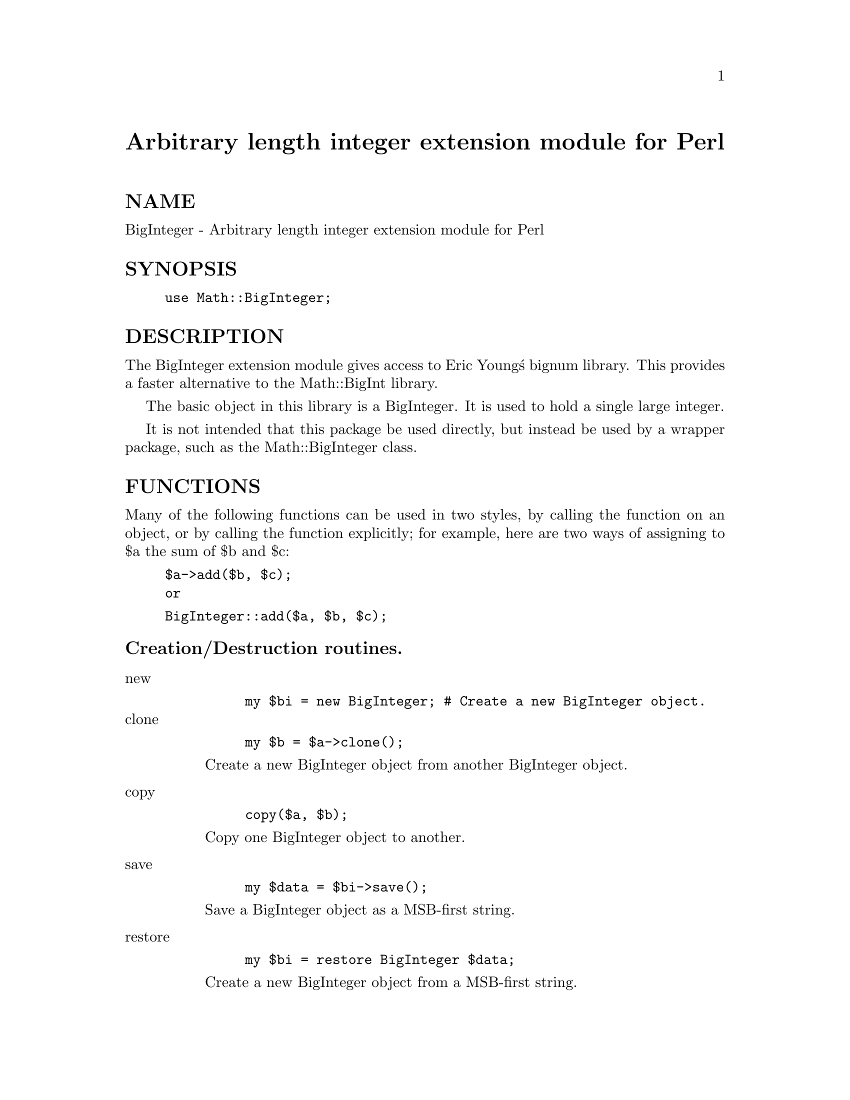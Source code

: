 @node Math/BigInteger, Math/Brent, Math/BigInt, Module List
@unnumbered Arbitrary length integer extension module for Perl


@unnumberedsec NAME

BigInteger - Arbitrary length integer extension module for Perl

@unnumberedsec SYNOPSIS

@example
use Math::BigInteger;
@end example

@unnumberedsec DESCRIPTION

The BigInteger extension module gives access to Eric Young@'s bignum library.
This provides a faster alternative to the Math::BigInt library.

The basic object in this library is a BigInteger.
It is used to hold a single large integer.

It is not intended that this package be used directly,
but instead be used by a wrapper package, such as the Math::BigInteger class.

@unnumberedsec FUNCTIONS

Many of the following functions can be used in two styles,
by calling the function on an object, or by calling
the function explicitly; for example, here are two ways
of assigning to $a the sum of $b and $c:

@example
$a->add($b, $c);
or
@end example

@example
BigInteger::add($a, $b, $c);
@end example

@unnumberedsubsec Creation/Destruction routines.

@table @asis
@item new
@example
my $bi = new BigInteger;	# Create a new BigInteger object.
@end example

@itemx clone
@example
my $b = $a->clone();
@end example

Create a new BigInteger object from another BigInteger object.

@item copy
@example
copy($a, $b);
@end example

Copy one BigInteger object to another.

@item save
@example
my $data = $bi->save();
@end example

Save a BigInteger object as a MSB-first string.

@item restore
@example
my $bi = restore BigInteger $data;
@end example

Create a new BigInteger object from a MSB-first string.

@end table
@unnumberedsubsec Comparison functions

@table @asis
@item ucmp
@example
ucmp($a, $b);
@end example

Return -1 if $a is less than $b, 0 if $a and $b are the same
and 1 is $a is greater than $b.  This is an @emph{unsigned} comparison.

@item cmp
@example
cmp($a, $b);
@end example

Return -1 if $a is less than $b, 0 if $a and $b are the same
and 1 is $a is greater than $b.  This is a @emph{signed} comparison.

@end table
@unnumberedsubsec Arithmetic Functions

@table @asis
@item inc 	$bi->inc();
Increment $bi by one:

@item dec 	$bi->dec();
Decrement $bi by one:

@item add
@example
$r->add($a, $b);
@end example

Add $a and $b and return the result in $r.

@item mul
@example
$r->mul($a, $b);
@end example

Multiply $a by $b and return the result in $r.
Note that $r must not be the same object as $a or $b.

@item div
@example
div($dv, $rem, $m, $d);
@end example

Divide $m by $d and return the result in $dv and the remainder
in $rem.  Either of $dv or $rem can be undef, in which case
that value is not returned.

@item mod
@example
$rem->mod($m, $d);
@end example

Find the remainder of $m divided by $d and return it in $rem.
This function is more efficient than div.

@item lshift
@example
$r->lshift($a, $n);
@end example

Shift $a left by $n bits.

@item lshift1
@example
$r->lshift1($a);
@end example

Shift $a left by 1 bit.  This form is more efficient than @code{lshift($r, $a, 1)}.

@item rshift
@example
$r->rshift($a, $n);
@end example

Shift $a right by $n bits.

@item rshift1
@example
$r->rshift1($a);
@end example

Shift $a right by 1 bit.  This form is more efficient than @code{rshift($r, $a, 1)}.

@item mod_exp
@example
$r->mod_exp($a, $p, $mod);
@end example

Raise $a to the $p power and return the remainder into $r when divided by $m.

@item modmul_recip
@example
modmul_recip($r, $x, $y, $m, $i, $nb);
@end example

This function is used to perform an efficient @code{mod_mul} operation.
If one is going to repeatedly perform @code{mod_mul} with the same modulus
is worth calculating the reciprocal of the modulus and then using this
function.  This operation uses the fact that a/b == a*r where r is the
reciprocal of b.  On modern computers multiplication is very fast and
big number division is very slow.  $x is multiplied by $y and then
divided by $m and the remainder is returned in $r.  $i is the reciprocal
of $m and $nb is the number of bits as returned from @code{reciprocal}.
This function is used in mod_exp.

@item mul_mod
@example
$r->mul_mod($a, $b, $m);
@end example

Multiply $a by $b and return the remainder into $r when divided by $m.

@item reciprical
@example
$r->reciprical($m);
@end example

Return the reciprocal of $m into $r.

@end table
@unnumberedsubsec Miscellaneous Routines

@table @asis
@item num_bits
@example
my $size = $bi->numbits();
@end example

Return the size (in bits) of the BigInteger.

@item gcd
@example
$r->gcd($a, $b);
@end example

$r has the greatest common divisor of $a and $b.

@item inverse_modn
@example
$r->inverse_modn($a, $n);
@end example

This function creates a new BigInteger and returns it in $r.  This number
is the inverse mod $n of $a.  By this it is meant that the returned value
$r satisfies (a*r)%n == 1.  This function is used in the generation of RSA keys.

@end table
@unnumberedsec BUGS

Negative numbers cannot be saved or restored.
To fix this requires modification of Eric Young@'s library.

The documentation.

@unnumberedsec COPYRIGHT

Systemics Ltd ( http://www.systemics.com/ ).

Portions copyright Eric Young (eay@@mincom.oz.au).
